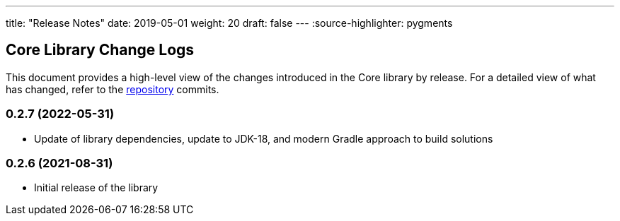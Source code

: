 ---
title: "Release Notes"
date: 2019-05-01
weight: 20
draft: false
---
:source-highlighter: pygments

== Core Library Change Logs

This document provides a high-level view of the changes introduced in the Core library by release.
For a detailed view of what has changed, refer to the https://bitbucket.org/tangly-team/tangly-os[repository] commits.

=== 0.2.7 (2022-05-31)

* Update of library dependencies, update to JDK-18, and modern Gradle approach to build solutions

=== 0.2.6 (2021-08-31)

* Initial release of the library
